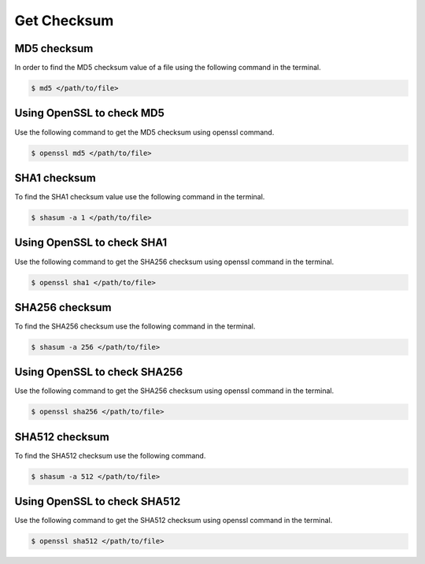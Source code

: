 .. index:: macos, mac, sha, md5

.. meta::
   :keywords: macos, mac, sha, md5, apple

.. _macos-checksum:

Get Checksum
============

MD5 checksum
~~~~~~~~~~~~

In order to find the MD5 checksum value of a file using the following command in the terminal.

.. code-block:: none

   $ md5 </path/to/file>


Using OpenSSL to check MD5
~~~~~~~~~~~~~~~~~~~~~~~~~~

Use the following command to get the MD5 checksum using openssl command.

.. code-block:: none

   $ openssl md5 </path/to/file>


SHA1 checksum
~~~~~~~~~~~~~

To find the SHA1 checksum value use the following command in the terminal.

.. code-block:: none

   $ shasum -a 1 </path/to/file>


Using OpenSSL to check SHA1
~~~~~~~~~~~~~~~~~~~~~~~~~~~~~

Use the following command to get the SHA256 checksum using openssl command in the terminal.

.. code-block:: none

   $ openssl sha1 </path/to/file>


SHA256 checksum
~~~~~~~~~~~~~~~

To find the SHA256 checksum use the following command in the terminal.

.. code-block:: none

   $ shasum -a 256 </path/to/file>


Using OpenSSL to check SHA256
~~~~~~~~~~~~~~~~~~~~~~~~~~~~~

Use the following command to get the SHA256 checksum using openssl command in the terminal.

.. code-block:: none

   $ openssl sha256 </path/to/file>


SHA512 checksum
~~~~~~~~~~~~~~~

To find the SHA512 checksum use the following command.

.. code-block:: none

   $ shasum -a 512 </path/to/file>


Using OpenSSL to check SHA512
~~~~~~~~~~~~~~~~~~~~~~~~~~~~~

Use the following command to get the SHA512 checksum using openssl command in the terminal.

.. code-block:: none

   $ openssl sha512 </path/to/file>
